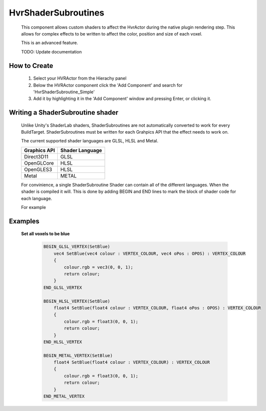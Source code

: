 HvrShaderSubroutines
===============

    This component allows custom shaders to affect the HvrActor during the native plugin rendering step. This allows for complex effects to be written to affect the color, position and size of each voxel.
    
    This is an advanced feature.

    TODO: Update documentation


How to Create
-------------

    1. Select your HVRActor from the Hierachy panel
    2. Below the HVRActor component click the 'Add Component' and search for 'HvrShaderSubroutine_Simple'
    3. Add it by highlighting it in the 'Add Component' window and pressing Enter, or clicking it.

Writing a ShaderSubroutine shader
---------------------------------

    Unlike Unity's ShaderLab shaders, ShaderSubroutines are not automatically converted to work for every BuildTarget. ShaderSubroutines must be written for each Grahpics API that the effect needs to work on. 

    The current supported shader languages are GLSL, HLSL and Metal.

    ==================   ===============
    Graphics API         Shader Language
    ==================   ===============
    Direct3D11           GLSL
    OpenGLCore           HLSL         
    OpenGLES3            HLSL        
    Metal                METAL
    ==================   ===============

    For convinience, a single ShaderSubroutine Shader can contain all of the different languages. When the shader is compiled it will.
    This is done by adding BEGIN and END lines to mark the block of shader code for each language.

    For example

    .. code-block:: none
        BEGIN_GLSL_VERTEX
            # Code
        END_GLSL_VERTEX

        BEGIN_HLSL_VERTEX
            # Code
        END_HLSL_VERTEX

        BEGIN_METAL_VERTEX
            # Code
        END_METAL_VERTEX

Examples
--------

    **Set all voxels to be blue**

        .. code-block:: none

            BEGIN_GLSL_VERTEX(SetBlue)
                vec4 SetBlue(vec4 colour : VERTEX_COLOUR, vec4 oPos : OPOS) : VERTEX_COLOUR
                {
                    colour.rgb = vec3(0, 0, 1);
                    return colour;
                }
            END_GLSL_VERTEX

            BEGIN_HLSL_VERTEX(SetBlue)
                float4 SetBlue(float4 colour : VERTEX_COLOUR, float4 oPos : OPOS) : VERTEX_COLOUR
                {
                    colour.rgb = float3(0, 0, 1);
                    return colour;
                }
            END_HLSL_VERTEX

            BEGIN_METAL_VERTEX(SetBlue)
                float4 SetBlue(float4 colour : VERTEX_COLOUR) : VERTEX_COLOUR
                {
                    colour.rgb = float3(0, 0, 1);
                    return colour;
                }
            END_METAL_VERTEX
